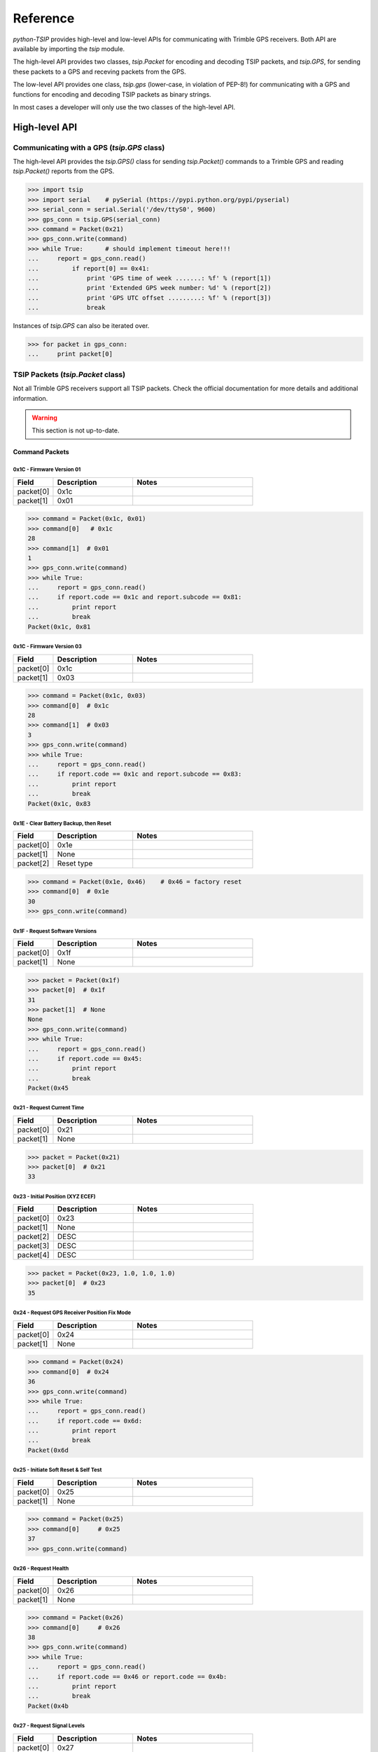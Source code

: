 *********
Reference
*********

`python-TSIP` provides high-level and low-level APIs for communicating with 
Trimble GPS receivers. Both API are available by importing the `tsip` module.

The high-level API provides two classes, 
`tsip.Packet` for encoding and decoding TSIP packets, and
`tsip.GPS`, for sending these packets to a GPS and receving packets from the GPS.

The low-level API provides one class, `tsip.gps` (lower-case, in violation of PEP-8!)
for communicating with a GPS and functions for encoding and decoding TSIP packets as 
binary strings. 

In most cases a developer will only use the two classes of the high-level API.

High-level API
==============

Communicating with a GPS (`tsip.GPS` class)
-------------------------------------------

The high-level API provides the `tsip.GPS()` class for sending `tsip.Packet()` commands
to a Trimble GPS and reading `tsip.Packet()` reports from the GPS.

.. code-block:: python

   >>> import tsip
   >>> import serial    # pySerial (https://pypi.python.org/pypi/pyserial)
   >>> serial_conn = serial.Serial('/dev/ttyS0', 9600)
   >>> gps_conn = tsip.GPS(serial_conn)
   >>> command = Packet(0x21)
   >>> gps_conn.write(command)
   >>> while True:      # should implement timeout here!!!
   ...     report = gps_conn.read()
   ...         if report[0] == 0x41:
   ...             print 'GPS time of week .......: %f' % (report[1])
   ...             print 'Extended GPS week number: %d' % (report[2])
   ...             print 'GPS UTC offset .........: %f' % (report[3])
   ...             break

Instances of `tsip.GPS` can also be iterated over.

.. code-block:: python

   >>> for packet in gps_conn:
   ...     print packet[0]
   


TSIP Packets (`tsip.Packet` class)
----------------------------------

Not all Trimble GPS receivers support all TSIP packets.
Check the official documentation for more details and additional information.

.. warning:: This section is not up-to-date.


Command Packets
~~~~~~~~~~~~~~~
 
0x1C - Firmware Version 01
..........................

.. csv-table::
   :header: "Field", "Description", "Notes"
   :widths: 10, 20, 30

   "packet[0]", "0x1c", ""
   "packet[1]", "0x01", "" 


.. code-block:: python

   >>> command = Packet(0x1c, 0x01)
   >>> command[0]   # 0x1c
   28
   >>> command[1]  # 0x01
   1
   >>> gps_conn.write(command)
   >>> while True:
   ...     report = gps_conn.read()
   ...     if report.code == 0x1c and report.subcode == 0x81:
   ...         print report
   ...         break
   Packet(0x1c, 0x81
   

0x1C - Firmware Version 03
..........................

.. csv-table::
   :header: "Field", "Description", "Notes"
   :widths: 10, 20, 30

   "packet[0]", "0x1c", ""
   "packet[1]", "0x03", "" 


.. code-block:: python

   >>> command = Packet(0x1c, 0x03)
   >>> command[0]  # 0x1c
   28
   >>> command[1]  # 0x03
   3
   >>> gps_conn.write(command)
   >>> while True:
   ...     report = gps_conn.read()
   ...     if report.code == 0x1c and report.subcode == 0x83:
   ...         print report
   ...         break
   Packet(0x1c, 0x83

 
0x1E - Clear Battery Backup, then Reset
.......................................

.. csv-table::
   :header: "Field", "Description", "Notes"
   :widths: 10, 20, 30

   "packet[0]", "0x1e", ""
   "packet[1]", "None", "" 
   "packet[2]", "Reset type", ""


.. code-block:: python

   >>> command = Packet(0x1e, 0x46)    # 0x46 = factory reset
   >>> command[0]  # 0x1e
   30
   >>> gps_conn.write(command)

 
0x1F - Request Software Versions
................................

.. csv-table::
   :header: "Field", "Description", "Notes"
   :widths: 10, 20, 30

   "packet[0]", "0x1f", ""
   "packet[1]", "None", "" 


.. code-block:: python

   >>> packet = Packet(0x1f)
   >>> packet[0]  # 0x1f
   31
   >>> packet[1]  # None
   None
   >>> gps_conn.write(command)
   >>> while True:
   ...     report = gps_conn.read()
   ...     if report.code == 0x45:
   ...         print report
   ...         break
   Packet(0x45

 
0x21 - Request Current Time
...........................

.. csv-table::
   :header: "Field", "Description", "Notes"
   :widths: 10, 20, 30

   "packet[0]", "0x21", ""
   "packet[1]", "None", "" 


.. code-block:: python

   >>> packet = Packet(0x21)
   >>> packet[0]  # 0x21
   33


 
0x23 - Initial Position (XYZ ECEF)
..................................

.. csv-table::
   :header: "Field", "Description", "Notes"
   :widths: 10, 20, 30

   "packet[0]", "0x23", ""
   "packet[1]", "None", "" 
   "packet[2]", "DESC", ""
   "packet[3]", "DESC", ""
   "packet[4]", "DESC", ""


.. code-block:: python

   >>> packet = Packet(0x23, 1.0, 1.0, 1.0)
   >>> packet[0]  # 0x23
   35

 
0x24 - Request GPS Receiver Position Fix Mode
.............................................

.. csv-table::
   :header: "Field", "Description", "Notes"
   :widths: 10, 20, 30

   "packet[0]", "0x24", ""
   "packet[1]", "None", "" 


.. code-block:: python

   >>> command = Packet(0x24)
   >>> command[0]  # 0x24
   36
   >>> gps_conn.write(command)
   >>> while True:
   ...     report = gps_conn.read()
   ...     if report.code == 0x6d:
   ...         print report
   ...         break
   Packet(0x6d

 
0x25 - Initiate Soft Reset & Self Test
......................................

.. csv-table::
   :header: "Field", "Description", "Notes"
   :widths: 10, 20, 30

   "packet[0]", "0x25", ""
   "packet[1]", "None", "" 


.. code-block:: python

   >>> command = Packet(0x25)
   >>> command[0]     # 0x25
   37
   >>> gps_conn.write(command)

 
0x26 - Request Health
.....................

.. csv-table::
   :header: "Field", "Description", "Notes"
   :widths: 10, 20, 30

   "packet[0]", "0x26", ""
   "packet[1]", "None", "" 


.. code-block:: python

   >>> command = Packet(0x26)
   >>> command[0]     # 0x26
   38
   >>> gps_conn.write(command)
   >>> while True:
   ...     report = gps_conn.read()
   ...     if report.code == 0x46 or report.code == 0x4b:
   ...         print report
   ...         break
   Packet(0x4b


 
0x27 - Request Signal Levels
............................

.. csv-table::
   :header: "Field", "Description", "Notes"
   :widths: 10, 20, 30

   "packet[0]", "0x27", ""
   "packet[1]", "None", "" 


.. code-block:: python

   >>> command = Packet(0x27)
   >>> command[0]     # 0x27
   39
   >>> gps_conn.write(command)
   >>> while True:
   ...     report = gps_conn.read()
   ...     if report.code == 0x47:
   ...         print report
   ...         break
   Packet(0x47


 
0x2B - Initial Position (Latitude, Longitude, Altitude)
.......................................................

.. csv-table::
   :header: "Field", "Description", "Notes"
   :widths: 10, 20, 30

   "packet[0]", "0x2b", ""
   "packet[1]", "None", "" 


.. code-block:: python

   >>> packet = Packet(0x2b)
   >>> packet[0]     # 0x2b
   43


 
0x2D - Request Oscillator Offset
................................

.. csv-table::
   :header: "Field", "Description", "Notes"
   :widths: 10, 20, 30

   "packet[0]", "0x2d", ""
   "packet[1]", "None", "" 


.. code-block:: python

   >>> packet = Packet(0x2d)
   >>> packet[0]     # 0x2d
   45

 
0x2E - Set GPS Time
...................

.. csv-table::
   :header: "Field", "Description", "Notes"
   :widths: 10, 20, 30

   "packet[0]", "0x2e", ""
   "packet[1]", "None", "" 


.. code-block:: python

   >>> packet = Packet(0x2e)
   >>> packet[0]     # 0x2e
   46

 
0x31 - Accurate Initial Position (XYZ ECEF)
...........................................

.. csv-table::
   :header: "Field", "Description", "Notes"
   :widths: 10, 20, 30

   "packet[0]", "0x31", ""
   "packet[1]", "None", "" 
   "packet[2]", "DESC", ""
   "packet[3]", "DESC", ""
   "packet[4]", "DESC", ""


.. code-block:: python

   >>> packet = Packet(0x31, 1.0, 1.0, 1.0)
   >>> packet[0]     # 0x31
   49

 
0x32 - Accurate Initial Position, (Latitude, Longitude, Altitude)
.................................................................

.. csv-table::
   :header: "Field", "Description", "Notes"
   :widths: 10, 20, 30

   "packet[0]", "0x32", ""
   "packet[1]", "None", "" 
   "packet[2]", "DESC", ""
   "packet[3]", "DESC", ""
   "packet[4]", "DESC", ""


.. code-block:: python

   >>> packet = Packet(0x32, 1.0, 1.0, 1.0)
   >>> packet[0]     # 0x32
   50

 
0x35 - Set Request I/O Options
..............................

.. csv-table::
   :header: "Field", "Description", "Notes"
   :widths: 10, 20, 30

   "packet[0]", "0x35", ""
   "packet[1]", "None", "" 
   "packet[2]", "DESC", ""
   "packet[3]", "DESC", ""
   "packet[4]", "DESC", ""
   "packet[5]", "DESC", ""


.. code-block:: python

   >>> packet = Packet(0x35, 100, 100, 100, 100)
   >>> packet[0]     # 0x35
   53

 
0x37 - Request Status and Values of Last Position and Velocity
..............................................................

.. csv-table::
   :header: "Field", "Description", "Notes"
   :widths: 10, 20, 30

   "packet[0]", "0x37", ""
   "packet[1]", "None", "" 


.. code-block:: python

   >>> packet = Packet(0x37)
   >>> packet[0]     # 0x37
   55

 
0x38 - Request/Load Satellite System Data
.........................................

.. csv-table::
   :header: "Field", "Description", "Notes"
   :widths: 10, 20, 30

   "packet[0]", "0x38", ""
   "packet[1]", "None", "" 
   "packet[2]", "DESC", ""
   "packet[3]", "DESC", ""
   "packet[4]", "DESC", ""


.. code-block:: python

   >>> packet = Packet(0x38, 100, 100, 100)
   >>> packet[0]     # 0x38
   56

 
0x3A - Request Last Raw Measurement
...................................

.. csv-table::
   :header: "Field", "Description", "Notes"
   :widths: 10, 20, 30

   "packet[0]", "0x3a", ""
   "packet[1]", "None", "" 
   "packet[2]", "DESC", ""


.. code-block:: python

   >>> packet = Packet(0x3a, 100)
   >>> packet[0]     # 0x3a
   58

 
0x3C - Request Current Satellite Tracking Status
................................................

.. csv-table::
   :header: "Field", "Description", "Notes"
   :widths: 10, 20, 30

   "packet[0]", "0x3c", ""
   "packet[1]", "None", "" 
   "packet[2]", "DESC", ""


.. code-block:: python

   >>> packet = Packet(0x3c, 100)
   >>> packet[0]     # 0x3c
   60

 
0x69 - Receiver Acquisition Sensitivity Mode
............................................

.. csv-table::
   :header: "Field", "Description", "Notes"
   :widths: 10, 20, 30

   "packet[0]", "0x69", ""
   "packet[1]", "None", "" 


.. code-block:: python

   >>> packet = Packet(0x69)
   >>> packet[0]     # 0x69
   105

 
0x7E - TAIP Message Output
..........................

.. csv-table::
   :header: "Field", "Description", "Notes"
   :widths: 10, 20, 30

   "packet[0]", "0x7e", ""
   "packet[1]", "None", "" 


.. code-block:: python

   >>> packet = Packet(0x7e)
   >>> packet[0]     # 0x7e
   126

 
0x8E-17 - Request Last Position or Auto-Report Position in UTM Single Precision Format
......................................................................................

.. csv-table::
   :header: "Field", "Description", "Notes"
   :widths: 10, 20, 30

   "packet[0]", "0x8e", ""
   "packet[1]", "0x17", "" 


.. code-block:: python

   >>> packet = Packet(0x8e, 0x17)
   >>> packet[0]     # 0x8e
   142
   >>> packet[1]  # 0x17
   23


 
0x8E-20 - Request Last Fix with Extra Information
.................................................

.. csv-table::
   :header: "Field", "Description", "Notes"
   :widths: 10, 20, 30

   "packet[0]", "0x8e", ""
   "packet[1]", "0x20", "" 


.. code-block:: python

   >>> packet = Packet(0x8e, 0x20)
   >>> packet[0]     # 0x8e
   142
   >>> packet[1]  # 0x20
   32


 
0x8E-21 - Request Accuracy Information
......................................

.. csv-table::
   :header: "Field", "Description", "Notes"
   :widths: 10, 20, 30

   "packet[0]", "0x8e", ""
   "packet[1]", "0x21", "" 


.. code-block:: python

   >>> packet = Packet(0x8e, 0x21)
   >>> packet[0]     # 0x8e
   142
   >>> packet[1]  # 0x21
   33


 
0x8E-23 - Request Last Compact Fix Information
..............................................

.. csv-table::
   :header: "Field", "Description", "Notes"
   :widths: 10, 20, 30

   "packet[0]", "0x8e", ""
   "packet[1]", "0x23", "" 
   "packet[2]", "DESC", ""


.. code-block:: python

   >>> packet = Packet(0x8e, 0x23, 100)
   >>> packet[0]     # 0x8e
   142
   >>> packet[1]  # 0x23
   35


 
0x8E-26 - Non-Volatile Memory Storage
.....................................

.. csv-table::
   :header: "Field", "Description", "Notes"
   :widths: 10, 20, 30

   "packet[0]", "0x8e", ""
   "packet[1]", "0x26", "" 


.. code-block:: python

   >>> packet = Packet(0x8e, 0x26)
   >>> packet[0]     # 0x8e
   142
   >>> packet[1]  # 0x26
   38


 
0x8E-2A - Request Fix and Channel Tracking Info, Type 1
.......................................................

.. csv-table::
   :header: "Field", "Description", "Notes"
   :widths: 10, 20, 30

   "packet[0]", "0x8e", ""
   "packet[1]", "0x2a", "" 


.. code-block:: python

   >>> packet = Packet(0x8e, 0x2a)
   >>> packet[0]     # 0x8e
   142
   >>> packet[1]  # 0x2a
   42


 
0x8E-2B - Request Fix and Channel Tracking Info, Type 2
.......................................................

.. csv-table::
   :header: "Field", "Description", "Notes"
   :widths: 10, 20, 30

   "packet[0]", "0x8e", ""
   "packet[1]", "0x2b", "" 


.. code-block:: python

   >>> packet = Packet(0x8e, 0x2b)
   >>> packet[0]     # 0x8e
   142
   >>> packet[1]  # 0x2b
   43


 
0x8E-4F - Set PPS Width
.......................

.. csv-table::
   :header: "Field", "Description", "Notes"
   :widths: 10, 20, 30

   "packet[0]", "0x8e", ""
   "packet[1]", "0x4f", "" 


.. code-block:: python

   >>> packet = Packet(0x8e, 0x4f)
   >>> packet[0]     # 0x8e
   142
   >>> packet[1]  # 0x4f
   79


 
0xBB - Navigation Configuration
...............................

.. csv-table::
   :header: "Field", "Description", "Notes"
   :widths: 10, 20, 30

   "packet[0]", "0xbb", ""
   "packet[1]", "None", "" 


.. code-block:: python

   >>> packet = Packet(0xbb)
   >>> packet[0]     # 0xbb
   187

 
0xBC - Protocol Configuration
.............................

.. csv-table::
   :header: "Field", "Description", "Notes"
   :widths: 10, 20, 30

   "packet[0]", "0xbc", ""
   "packet[1]", "None", "" 
   "packet[2]", "DESC", ""


.. code-block:: python

   >>> packet = Packet(0xbc, 100)
   >>> packet[0]     # 0xbc
   188

 
0xC0 - Graceful Shutdown and Go To Standby Mode
...............................................

.. csv-table::
   :header: "Field", "Description", "Notes"
   :widths: 10, 20, 30

   "packet[0]", "0xc0", ""
   "packet[1]", "None", "" 


.. code-block:: python

   >>> packet = Packet(0xc0)
   >>> packet[0]     # 0xc0
   192

 
0xC2 - SBAS SV Mask.
....................

.. csv-table::
   :header: "Field", "Description", "Notes"
   :widths: 10, 20, 30

   "packet[0]", "0xc2", ""
   "packet[1]", "None", "" 


.. code-block:: python

   >>> packet = Packet(0xc2)
   >>> packet[0]     # 0xc2
   194

Report Packets
~~~~~~~~~~~~~~
 
0x41 - GPS Time
...............

.. csv-table::
   :header: "Field", "Description", "Notes"
   :widths: 10, 20, 30

   "packet[0]", "0x41", ""
   "packet[1]", "None", "" 
   "packet[2]", "DESC", ""
   "packet[3]", "DESC", ""
   "packet[4]", "DESC", ""


.. code-block:: python

   >>> packet = gps.read()
   >>> isinstance(packet, tsip.Packet)
   True
   >>> if packet[0] == 0x41:
   ...     packet[1]	#
   1.0
   ...     packet[2]	#
   100
   ...     packet[3]	#
   1.0
 
0x42 - Single-Precision Position Fix, XYZ ECEF
..............................................

.. csv-table::
   :header: "Field", "Description", "Notes"
   :widths: 10, 20, 30

   "packet[0]", "0x42", ""
   "packet[1]", "None", "" 
   "packet[2]", "DESC", ""
   "packet[3]", "DESC", ""
   "packet[4]", "DESC", ""
   "packet[5]", "DESC", ""


.. code-block:: python

   >>> packet = gps.read()
   >>> isinstance(packet, tsip.Packet)
   True
   >>> if packet[0] == 0x42:
   ...     packet[1]	#
   1.0
   ...     packet[2]	#
   1.0
   ...     packet[3]	#
   1.0
   ...     packet[4]	#
   1.0
 
0x43 - Velocity Fix, XYZ ECEF
.............................

.. csv-table::
   :header: "Field", "Description", "Notes"
   :widths: 10, 20, 30

   "packet[0]", "0x43", ""
   "packet[1]", "None", "" 
   "packet[2]", "DESC", ""
   "packet[3]", "DESC", ""
   "packet[4]", "DESC", ""
   "packet[5]", "DESC", ""
   "packet[6]", "DESC", ""


.. code-block:: python

   >>> packet = gps.read()
   >>> isinstance(packet, tsip.Packet)
   True
   >>> if packet[0] == 0x43:
   ...     packet[1]	#
   1.0
   ...     packet[2]	#
   1.0
   ...     packet[3]	#
   1.0
   ...     packet[4]	#
   1.0
   ...     packet[5]	#
   1.0
 
0x45 - Software Version Information
...................................

.. csv-table::
   :header: "Field", "Description", "Notes"
   :widths: 10, 20, 30

   "packet[0]", "0x45", ""
   "packet[1]", "DESC", ""
   "packet[2]", "DESC", ""
   "packet[3]", "DESC", ""
   "packet[4]", "DESC", ""
   "packet[5]", "DESC", ""
   "packet[6]", "DESC", ""
   "packet[7]", "DESC", ""
   "packet[8]", "DESC", ""
   "packet[9]", "DESC", ""
   "packet[10]", "DESC", ""


.. code-block:: python

   >>> packet = gps.read()
   >>> isinstance(packet, tsip.Packet)
   True
   >>> if packet[0] == 0x45:
   ...     packet[1]    # 
   100
   ...     packet[2]	#
   100
   ...     packet[3]	#
   100
   ...     packet[4]	#
   100
   ...     packet[5]	#
   100
   ...     packet[6]	#
   100
   ...     packet[7]	#
   100
   ...     packet[8]	#
   100
   ...     packet[9]	#
   100
   ...     packet[10]	#
   100
 
0x46 - Health of Receiver
.........................

.. csv-table::
   :header: "Field", "Description", "Notes"
   :widths: 10, 20, 30

   "packet[0]", "0x46", ""
   "packet[1]", "None", "" 
   "packet[2]", "DESC", ""
   "packet[3]", "DESC", ""


.. code-block:: python

   >>> packet = gps.read()
   >>> isinstance(packet, tsip.Packet)
   True
   >>> if packet[0] == 0x46:
   ...     packet[1]      # None 
   None
   ...     packet[2]	#
   100
   ...     packet[3]	#
   100
 
0x47 - Signal Levels for all Satellites
.......................................

.. csv-table::
   :header: "Field", "Description", "Notes"
   :widths: 10, 20, 30

   "packet[0]", "0x47", ""
   "packet[1]", "None", "" 
   "packet[2]", "DESC", ""
   "packet[3]", "DESC", ""
   "packet[4]", "DESC", ""


.. code-block:: python

   >>> packet = gps.read()
   >>> isinstance(packet, tsip.Packet)
   True
   >>> if packet[0] == 0x47:
   ...     packet[1]      # None 
   None
   ...     packet[2]	#
   100
   ...     packet[3]	#
   100
   ...     packet[4]	#
   1.0
 
0x4A - Single Precision LLA Position Fix
........................................

.. csv-table::
   :header: "Field", "Description", "Notes"
   :widths: 10, 20, 30

   "packet[0]", "0x4a", ""
   "packet[1]", "None", "" 
   "packet[2]", "DESC", ""
   "packet[3]", "DESC", ""
   "packet[4]", "DESC", ""
   "packet[5]", "DESC", ""
   "packet[6]", "DESC", ""


.. code-block:: python

   >>> packet = gps.read()
   >>> isinstance(packet, tsip.Packet)
   True
   >>> if packet[0] == 0x4a:
   ...     packet[1]      # None 
   None
   ...     packet[2]	#
   1.0
   ...     packet[3]	#
   1.0
   ...     packet[4]	#
   1.0
   ...     packet[5]	#
   1.0
   ...     packet[6]	#
   1.0
 
0x4B - Machine/Code ID and Additional Status
............................................

.. csv-table::
   :header: "Field", "Description", "Notes"
   :widths: 10, 20, 30

   "packet[0]", "0x4b", ""
   "packet[1]", "None", "" 
   "packet[2]", "DESC", ""
   "packet[3]", "DESC", ""
   "packet[4]", "DESC", ""


.. code-block:: python

   >>> packet = gps.read()
   >>> isinstance(packet, tsip.Packet)
   True
   >>> if packet[0] == 0x4b:
   ...     packet[1]      # None 
   None
   ...     packet[2]	#
   100
   ...     packet[3]	#
   100
   ...     packet[4]	#
   100
 
0x4D - Oscillator Offset
........................

.. csv-table::
   :header: "Field", "Description", "Notes"
   :widths: 10, 20, 30

   "packet[0]", "0x4d", ""
   "packet[1]", "None", "" 
   "packet[2]", "DESC", ""


.. code-block:: python

   >>> packet = gps.read()
   >>> isinstance(packet, tsip.Packet)
   True
   >>> if packet[0] == 0x4d:
   ...     packet[1]      # None 
   None
   ...     packet[2]	#
   1.0
 
0x4E - Response to Set GPS Time
...............................

.. csv-table::
   :header: "Field", "Description", "Notes"
   :widths: 10, 20, 30

   "packet[0]", "0x4e", ""
   "packet[1]", "None", "" 


.. code-block:: python

   >>> packet = gps.read()
   >>> isinstance(packet, tsip.Packet)
   True
   >>> if packet[0] == 0x4e:
   ...     packet[1]      # None 
   None
 
0x55 - I/O Options
..................

.. csv-table::
   :header: "Field", "Description", "Notes"
   :widths: 10, 20, 30

   "packet[0]", "0x55", ""
   "packet[1]", "None", "" 
   "packet[2]", "DESC", ""
   "packet[3]", "DESC", ""
   "packet[4]", "DESC", ""
   "packet[5]", "DESC", ""


.. code-block:: python

   >>> packet = gps.read()
   >>> isinstance(packet, tsip.Packet)
   True
   >>> if packet[0] == 0x55:
   ...     packet[1]      # None 
   None
   ...     packet[2]	#
   100
   ...     packet[3]	#
   100
   ...     packet[4]	#
   100
   ...     packet[5]	#
   100
 
0x56 - Velocity Fix, East-North-Up (ENU)
........................................

.. csv-table::
   :header: "Field", "Description", "Notes"
   :widths: 10, 20, 30

   "packet[0]", "0x56", ""
   "packet[1]", "None", "" 
   "packet[2]", "DESC", ""
   "packet[3]", "DESC", ""
   "packet[4]", "DESC", ""
   "packet[5]", "DESC", ""
   "packet[6]", "DESC", ""


.. code-block:: python

   >>> packet = gps.read()
   >>> isinstance(packet, tsip.Packet)
   True
   >>> if packet[0] == 0x56:
   ...     packet[1]      # None 
   None
   ...     packet[2]	#
   1.0
   ...     packet[3]	#
   1.0
   ...     packet[4]	#
   1.0
   ...     packet[5]	#
   1.0
   ...     packet[6]	#
   1.0
 
0x57 - Information About Last Computed Fix
..........................................

.. csv-table::
   :header: "Field", "Description", "Notes"
   :widths: 10, 20, 30

   "packet[0]", "0x57", ""
   "packet[1]", "None", "" 
   "packet[2]", "DESC", ""
   "packet[3]", "DESC", ""
   "packet[4]", "DESC", ""
   "packet[5]", "DESC", ""


.. code-block:: python

   >>> packet = gps.read()
   >>> isinstance(packet, tsip.Packet)
   True
   >>> if packet[0] == 0x57:
   ...     packet[1]      # None 
   None
   ...     packet[2]	#
   100
   ...     packet[3]	#
   100
   ...     packet[4]	#
   1.0
   ...     packet[5]	#
   100
 
0x58 - Satellite System Data/Acknowledge from Receiver
......................................................

.. csv-table::
   :header: "Field", "Description", "Notes"
   :widths: 10, 20, 30

   "packet[0]", "0x58", ""
   "packet[1]", "None", "" 


.. code-block:: python

   >>> packet = gps.read()
   >>> isinstance(packet, tsip.Packet)
   True
   >>> if packet[0] == 0x58:
   ...     packet[1]      # None 
   None
 
0x5A - Raw Measurement Data
...........................

.. csv-table::
   :header: "Field", "Description", "Notes"
   :widths: 10, 20, 30

   "packet[0]", "0x5a", ""
   "packet[1]", "None", "" 
   "packet[2]", "DESC", ""
   "packet[3]", "DESC", ""
   "packet[4]", "DESC", ""
   "packet[5]", "DESC", ""
   "packet[6]", "DESC", ""
   "packet[7]", "DESC", ""


.. code-block:: python

   >>> packet = gps.read()
   >>> isinstance(packet, tsip.Packet)
   True
   >>> if packet[0] == 0x5a:
   ...     packet[1]      # None 
   None
   ...     packet[2]	#
   100
   ...     packet[3]	#
   1.0
   ...     packet[4]	#
   1.0
   ...     packet[5]	#
   1.0
   ...     packet[6]	#
   1.0
   ...     packet[7]	#
   1.0
 
0x5C - Satellite Tracking Status
................................

.. csv-table::
   :header: "Field", "Description", "Notes"
   :widths: 10, 20, 30

   "packet[0]", "0x5c", ""
   "packet[1]", "None", "" 
   "packet[2]", "DESC", ""
   "packet[3]", "DESC", ""
   "packet[4]", "DESC", ""
   "packet[5]", "DESC", ""
   "packet[6]", "DESC", ""
   "packet[7]", "DESC", ""
   "packet[8]", "DESC", ""
   "packet[9]", "DESC", ""
   "packet[10]", "DESC", ""
   "packet[11]", "DESC", ""
   "packet[12]", "DESC", ""
   "packet[11]", "DESC", ""


.. code-block:: python

   >>> packet = gps.read()
   >>> isinstance(packet, tsip.Packet)
   True
   >>> if packet[0] == 0x5c:
   ...     packet[1]      # None 
   None
   ...     packet[2]	#
   100
   ...     packet[3]	#
   100
   ...     packet[4]	#
   100
   ...     packet[5]	#
   100
   ...     packet[6]	#
   1.0
   ...     packet[7]	#
   1.0
   ...     packet[8]	#
   1.0
   ...     packet[9]	#
   1.0
   ...     packet[10]	#
   100
   ...     packet[11]	#
   100
   ...     packet[12]	#
   100
   ...     packet[11]	#
   100
 
0x5F - Diagnostic Use Only
..........................

.. csv-table::
   :header: "Field", "Description", "Notes"
   :widths: 10, 20, 30

   "packet[0]", "0x5f", ""
   "packet[1]", "None", "" 


.. code-block:: python

   >>> packet = gps.read()
   >>> isinstance(packet, tsip.Packet)
   True
   >>> if packet[0] == 0x5f:
   ...     packet[1]      # None 
   None
 
0x6D - All-In-View Satellite Selection
......................................

.. csv-table::
   :header: "Field", "Description", "Notes"
   :widths: 10, 20, 30

   "packet[0]", "0x6d", ""
   "packet[1]", "None", "" 


.. code-block:: python

   >>> packet = gps.read()
   >>> isinstance(packet, tsip.Packet)
   True
   >>> if packet[0] == 0x6d:
   ...     packet[1]      # None 
   None
 
0x82 - SBAS Correction Status
.............................

.. csv-table::
   :header: "Field", "Description", "Notes"
   :widths: 10, 20, 30

   "packet[0]", "0x82", ""
   "packet[1]", "None", "" 


.. code-block:: python

   >>> packet = gps.read()
   >>> isinstance(packet, tsip.Packet)
   True
   >>> if packet[0] == 0x82:
   ...     packet[1]      # None 
   None
 
0x83 - Double-Precision XYZ Position Fix and Bias Information
.............................................................

.. csv-table::
   :header: "Field", "Description", "Notes"
   :widths: 10, 20, 30

   "packet[0]", "0x83", ""
   "packet[1]", "None", "" 
   "packet[2]", "DESC", ""
   "packet[3]", "DESC", ""
   "packet[4]", "DESC", ""
   "packet[5]", "DESC", ""
   "packet[6]", "DESC", ""


.. code-block:: python

   >>> packet = gps.read()
   >>> isinstance(packet, tsip.Packet)
   True
   >>> if packet[0] == 0x83:
   ...     packet[1]      # None 
   None
   ...     packet[2]	#
   1.0
   ...     packet[3]	#
   1.0
   ...     packet[4]	#
   1.0
   ...     packet[5]	#
   1.0
   ...     packet[6]	#
   1.0
 
0x84 - Double-Precision LLA Position Fix and Bias Information
.............................................................

.. csv-table::
   :header: "Field", "Description", "Notes"
   :widths: 10, 20, 30

   "packet[0]", "0x84", ""
   "packet[1]", "None", "" 
   "packet[2]", "DESC", ""
   "packet[3]", "DESC", ""
   "packet[4]", "DESC", ""
   "packet[5]", "DESC", ""
   "packet[6]", "DESC", ""


.. code-block:: python

   >>> packet = gps.read()
   >>> isinstance(packet, tsip.Packet)
   True
   >>> if packet[0] == 0x84:
   ...     packet[1]      # None 
   None
   ...     packet[2]	#
   1.0
   ...     packet[3]	#
   1.0
   ...     packet[4]	#
   1.0
   ...     packet[5]	#
   1.0
   ...     packet[6]	#
   1.0
 
0x8F-15 - Current Datum Values
..............................

.. csv-table::
   :header: "Field", "Description", "Notes"
   :widths: 10, 20, 30

   "packet[0]", "0x8f", ""
   "packet[1]", "0x15", "" 
   "packet[2]", "DESC", ""
   "packet[3]", "DESC", ""
   "packet[4]", "DESC", ""
   "packet[5]", "DESC", ""
   "packet[6]", "DESC", ""
   "packet[7]", "DESC", ""


.. code-block:: python

   >>> packet = gps.read()
   >>> isinstance(packet, tsip.Packet)
   True
   >>> if packet[0] == 0x8f:
   ...     packet[1]      # 0x15 
   21
   ...     packet[2]	#
   100
   ...     packet[3]	#
   1.0
   ...     packet[4]	#
   1.0
   ...     packet[5]	#
   1.0
   ...     packet[6]	#
   1.0
   ...     packet[7]	#
   1.0
 
0x8F-20 - Last Fix with Extra Information (binary fixed point)
..............................................................

.. csv-table::
   :header: "Field", "Description", "Notes"
   :widths: 10, 20, 30

   "packet[0]", "0x8f", ""
   "packet[1]", "0x20", "" 


.. code-block:: python

   >>> packet = gps.read()
   >>> isinstance(packet, tsip.Packet)
   True
   >>> if packet[0] == 0x8f:
   ...     packet[1]      # 0x20 
   32
 
0x8F-21 - Request Accuracy Information
......................................

.. csv-table::
   :header: "Field", "Description", "Notes"
   :widths: 10, 20, 30

   "packet[0]", "0x8f", ""
   "packet[1]", "0x21", "" 


.. code-block:: python

   >>> packet = gps.read()
   >>> isinstance(packet, tsip.Packet)
   True
   >>> if packet[0] == 0x8f:
   ...     packet[1]      # 0x21 
   33
 
0x8F-23 - Request Last Compact Fix Information
..............................................

.. csv-table::
   :header: "Field", "Description", "Notes"
   :widths: 10, 20, 30

   "packet[0]", "0x8f", ""
   "packet[1]", "0x23", "" 
   "packet[2]", "DESC", ""
   "packet[3]", "DESC", ""
   "packet[4]", "DESC", ""
   "packet[5]", "DESC", ""
   "packet[6]", "DESC", ""
   "packet[7]", "DESC", ""
   "packet[8]", "DESC", ""
   "packet[9]", "DESC", ""
   "packet[10]", "DESC", ""
   "packet[11]", "DESC", ""
   "packet[12]", "DESC", ""


.. code-block:: python

   >>> packet = gps.read()
   >>> isinstance(packet, tsip.Packet)
   True
   >>> if packet[0] == 0x8f:
   ...     packet[1]      # 0x23 
   35
   ...     packet[2]	#
   100
   ...     packet[3]	#
   100
   ...     packet[4]	#
   100
   ...     packet[5]	#
   100
   ...     packet[6]	#
   100
   ...     packet[7]	#
   100
   ...     packet[8]	#
   100
   ...     packet[9]	#
   100
   ...     packet[10]	#
   100
   ...     packet[11]	#
   100
   ...     packet[12]	#
   100
 
0x8F-26 - Non-Volatile Memory Status
....................................

.. csv-table::
   :header: "Field", "Description", "Notes"
   :widths: 10, 20, 30

   "packet[0]", "0x8f", ""
   "packet[1]", "0x26", "" 


.. code-block:: python

   >>> packet = gps.read()
   >>> isinstance(packet, tsip.Packet)
   True
   >>> if packet[0] == 0x8f:
   ...     packet[1]      # 0x26 
   38
 
0x8F-2A - Fix and Channel Tracking Info, Type 1
...............................................

.. csv-table::
   :header: "Field", "Description", "Notes"
   :widths: 10, 20, 30

   "packet[0]", "0x8f", ""
   "packet[1]", "0x2a", "" 


.. code-block:: python

   >>> packet = gps.read()
   >>> isinstance(packet, tsip.Packet)
   True
   >>> if packet[0] == 0x8f:
   ...     packet[1]      # 0x2a 
   42
 
0x8F-2B - Fix and Channel Tracking Info, Type 2
...............................................

.. csv-table::
   :header: "Field", "Description", "Notes"
   :widths: 10, 20, 30

   "packet[0]", "0x8f", ""
   "packet[1]", "0x2b", "" 


.. code-block:: python

   >>> packet = gps.read()
   >>> isinstance(packet, tsip.Packet)
   True
   >>> if packet[0] == 0x8f:
   ...     packet[1]      # 0x2b 
   43
 
0x8F-4F - Set PPS Width
.......................

.. csv-table::
   :header: "Field", "Description", "Notes"
   :widths: 10, 20, 30

   "packet[0]", "0x8f", ""
   "packet[1]", "0x4f", "" 


.. code-block:: python

   >>> packet = gps.read()
   >>> isinstance(packet, tsip.Packet)
   True
   >>> if packet[0] == 0x8f:
   ...     packet[1]      # 0x4f 
   79

Adding new TSIP packets
~~~~~~~~~~~~~~~~~~~~~~~

The high-level API provides a simple mechanism for adding new TSIP
packets. TODO: Describe this!


Low-Level API
=============

The low-level API can be used to communicate with a Trimble GPS on a 
binary level. This may be useful if a TSIP packet has not been
implemented in the high-level API. The low-level API requires the 
developer to be familiar with the TSIP packet structure and
"byte-stuffing".

The example below encodes TSIP packet 0x1c:0x01 (Command packet 0x1C:01 - Firmware version)
and sends it to the GPS.

.. code-block:: python

   >>> import tsip
   >>> import serial    # pySerial (https://pypi.python.org/pypi/pyserial)
   >>> serial_conn = serial.Serial('/dev/ttyS0', 9600)
   >>> gps_conn = tsip.gps(serial_conn)         # lower-case tsip.gps!
   >>> packet = tsip.frame(tsip.stuff(tsip.DLE + '\x1c\x01' + tsip.DLE + tsip.ETX)
   >>> gps_conn.write(packet)
   >>> while True:      # should implement timeout here!!!
   ...     report = tsip.unstuff(tsip.unframe(gps_conn.read()))
   ...     if report[0] == '\x1c' and report[1] == '\x81':
   ...         print 'Product name: %s' % report[11:]
   ...         break
